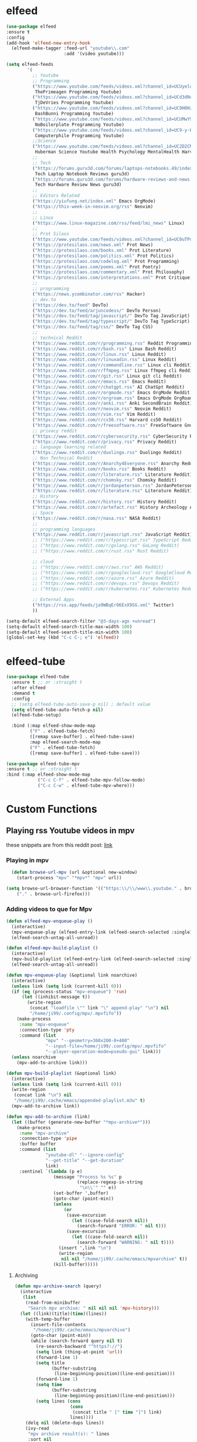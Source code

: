 * elfeed

#+BEGIN_SRC emacs-lisp 
  (use-package elfeed
  :ensure t
  :config
  (add-hook 'elfeed-new-entry-hook
    (elfeed-make-tagger :feed-url "youtube\\.com"
                        :add '(video youtube)))

  (setq elfeed-feeds
          '(
            ;; Youtube
            ;; Programming
            ("https://www.youtube.com/feeds/videos.xml?channel_id=UCUyeluBRhGPCW4rPe_UvBZQ"
             ThePrimeagen Programming Youtube)
            ("https://www.youtube.com/feeds/videos.xml?channel_id=UCd3dNckv1Za2coSaHGHl5aA"
             TjDeVries Programming Youtube)
            ("https://www.youtube.com/feeds/videos.xml?channel_id=UC9H0HzpKf5JlazkADWnW1Jw"
             BashBunni Programming Youtube)
            ("https://www.youtube.com/feeds/videos.xml?channel_id=UCUMwY9iS8oMyWDYIe6_RmoA"
             NoBoilerplate Programming Youtube)
            ("https://www.youtube.com/feeds/videos.xml?channel_id=UC9-y-6csu5WGm29I7JiwpnA"
             Computerphile Programming Youtube)
            ;;Science
            ("https://www.youtube.com/feeds/videos.xml?channel_id=UC2D2CMWXMOVWx7giW1n3LIg"
             Huberman Science Youtube Health Psychology MentalHealth Harvard)
            ;;
            ;; Tech
            ("https://forums.guru3d.com/forums/laptops-notebooks.49/index.rss"
             Tech Laptop Notebook Reviews guru3d)
            ("https://forums.guru3d.com/forums/hardware-reviews-and-news.14/index.rss"
             Tech Hardware Review News guru3d)
            ;;
            ;; Editors Related
            ("https://yiufung.net/index.xml" Emacs OrgMode)
            ("https://this-week-in-neovim.org/rss" Neovim)
            ;;
            ;; Linux
            ("https://www.linux-magazine.com/rss/feed/lmi_news" Linux)
            ;;
            ;; Prot Silaos
            ("https://www.youtube.com/feeds/videos.xml?channel_id=UC0uTPqBCFIpZxlz_Lv1tk_g" Prot Youtube)
            ("https://protesilaos.com/news.xml" Prot News)
            ("https://protesilaos.com/books.xml" Prot Literature)
            ("https://protesilaos.com/politics.xml" Prot Politics)
            ("https://protesilaos.com/codelog.xml" Prot Programming)
            ("https://protesilaos.com/poems.xml" Prot Poetry)
            ("https://protesilaos.com/commentary.xml" Prot Philosophy)
            ("https://protesilaos.com/interpretations.xml" Prot Critique)
            ;;
            ;; programming
            ("https://news.ycombinator.com/rss" Hacker)
            ;; dev.to
            ("https://dev.to/feed" DevTo)
            ("https://dev.to/feed/arjuncodess/" DevTo Person)
            ("https://dev.to/feed/tag/javascript/" DevTo Tag JavaScript)
            ("https://dev.to/feed/tag/typescript/" DevTo Tag TypeScript)
            ("https://dev.to/feed/tag/css/" DevTo Tag CSS)
            ;; 
            ;; technical Reddit
            ("https://www.reddit.com/r/programming.rss" Reddit Programming)
            ("https://www.reddit.com/r/bash.rss" Linux Bash Reddit)
            ("https://www.reddit.com/r/linux.rss" Linux Reddit)
            ("https://www.reddit.com/r/linuxadin.rss" Linux Reddit)
            ("https://www.reddit.com/r/commandline.rss" Linux cli Reddit)
            ("https://www.reddit.com/r/ffmpeg.rss" Linux ffmpeg cli Reddit)
            ("https://www.reddit.com/r/git.rss" Linux git cli Reddit)
            ("https://www.reddit.com/r/emacs.rss" Emacs Reddit)
            ("https://www.reddit.com/r/chatgpt.rss" AI ChatGpt Reddit)
            ("https://www.reddit.com/r/orgmode.rss" Emacs OrgMode Reddit)
            ("https://www.reddit.com/r/orgroam.rss" Emacs OrgMode OrgRoam Reddit)
            ("https://www.reddit.com/r/anki.rss" Anki SecondBrain Reddit)
            ("https://www.reddit.com/r/neovim.rss" Neovim Reddit)
            ("https://www.reddit.com/r/vim.rss" Vim Reddit)
            ("https://www.reddit.com/r/cs50.rss" Harvard cs50 Reddit)
            ("https://www.reddit.com/r/freesoftware.rss" FreeSoftware Gnu)
            ;; privacy reddit
            ("https://www.reddit.com/r/cybersecurity.rss" CyberSecurity Reddit)
            ("https://www.reddit.com/r/privacy.rss" Privacy Reddit)
            ;; language learning related
            ("https://www.reddit.com/r/duolingo.rss" Duolingo Reddit)
            ;; Non Technical Reddit
            ("https://www.reddit.com/r/Anarchy4Everyone.rss" Anarchy Reddit)
            ("https://www.reddit.com/r/books.rss" Books Reddit)
            ("https://www.reddit.com/r/literature.rss" Literature Reddit)
            ("https://www.reddit.com/r/chomsky.rss" Chomsky Reddit)
            ("https://www.reddit.com/r/jordanpeterson.rss" JordanPeterson Reddit)
            ("https://www.reddit.com/r/literature.rss" Literature Reddit)
            ;; History
            ("https://www.reddit.com/r/history.rss" History Reddit)
            ("https://www.reddit.com/r/artefact.rss" History Archeology Artifact Reddit)
            ;; Space
            ("https://www.reddit.com/r/nasa.rss" NASA Reddit)
            ;;
            ;; programming languages
            ("https://www.reddit.com/r/javascript.rss" JavaScript Reddit)
            ;; ("https://www.reddit.com/r/typescript.rss" TypeScript Reddit)
            ;; ("https://www.reddit.com/r/golang.rss" GoLang Reddit)
            ;; ("https://www.reddit.com/r/rust.rss" Rust Reddit)

            ;; cloud
            ;; ("https://www.reddit.com/r/aws.rss" AWS Reddit)
            ;; ("https://www.reddit.com/r/googlecloud.rss" GoogleCloud Reddit)
            ;; ("https://www.reddit.com/r/azure.rss" Azure Reddit)
            ;; ("https://www.reddit.com/r/devops.rss" Devops Reddit)
            ;; ("https://www.reddit.com/r/kubernetes.rss" Kubernetes Reddit)

            ;; External Apps
            ("https://rss.app/feeds/ja9WBqErO6ExX9SG.xml" Twitter)
            ))

  (setq-default elfeed-search-filter "@3-days-ago +unread")
  (setq-default elfeed-search-title-max-width 100)
  (setq-default elfeed-search-title-min-width 100)
  (global-set-key (kbd "C-c C-; e") 'elfeed))
#+END_SRC

* elfeed-tube

#+BEGIN_SRC emacs-lisp
  (use-package elfeed-tube
    :ensure t ;; or :straight t
    :after elfeed
    :demand t
    :config
    ;; (setq elfeed-tube-auto-save-p nil) ; default value
    (setq elfeed-tube-auto-fetch-p nil)
    (elfeed-tube-setup)

    :bind (:map elfeed-show-mode-map
           ("F" . elfeed-tube-fetch)
           ([remap save-buffer] . elfeed-tube-save)
           :map elfeed-search-mode-map
           ("F" . elfeed-tube-fetch)
           ([remap save-buffer] . elfeed-tube-save)))

  (use-package elfeed-tube-mpv
  :ensure t ;; or :straight t
  :bind (:map elfeed-show-mode-map
              ("C-c C-f" . elfeed-tube-mpv-follow-mode)
              ("C-c C-w" . elfeed-tube-mpv-where)))
#+END_SRC

* Custom Functions

** Playing rss Youtube videos in mpv

these snippets are from this reddit post: [[https://www.reddit.com/r/emacs/comments/g3mo8u/a_tiny_tip_for_those_using_elfeed_for_youtube_subs/][link]]

*** Playing in mpv

#+BEGIN_SRC emacs-lisp :tangle no
    (defun browse-url-mpv (url &optional new-window)
      (start-process "mpv" "*mpv*" "mpv" url))

  (setq browse-url-browser-function '(("https:\\/\\/www\\.youtube." . browse-url-mpv)
      ("." . browse-url-firefox)))
#+END_SRC

*** Adding videos to que for Mpv

#+BEGIN_SRC emacs-lisp :tangle no
(defun elfeed-mpv-enqueue-play ()
  (interactive)
  (mpv-enqueue-play (elfeed-entry-link (elfeed-search-selected :single)))
  (elfeed-search-untag-all-unread))

(defun elfeed-mpv-build-playlist ()
  (interactive)
  (mpv-build-playlist (elfeed-entry-link (elfeed-search-selected :single)))
  (elfeed-search-untag-all-unread))

(defun mpv-enqueue-play (&optional link noarchive)
  (interactive)
  (unless link (setq link (current-kill 0)))
  (if (eq (process-status "mpv-enqueue") 'run)
      (let ((inhibit-message t))
        (write-region
         (concat "loadfile \"" link "\" append-play" "\n") nil
         "/home/ji99/.config/mpv/.mpvfifo"))
    (make-process
     :name "mpv-enqueue"
     :connection-type 'pty
     :command (list
               "mpv" "--geometry=360x200-0+400"
               "--input-file=/home/ji99/.config/mpv/.mpvfifo"
               "--player-operation-mode=pseudo-gui" link)))
  (unless noarchive
    (mpv-add-to-archive link)))

(defun mpv-build-playlist (&optional link)
  (interactive)
  (unless link (setq link (current-kill 0)))
  (write-region
   (concat link "\n") nil
   "/home/ji99/.cache/emacs/appended-playlist.m3u" t)
  (mpv-add-to-archive link))

(defun mpv-add-to-archive (link)
  (let ((buffer (generate-new-buffer "*mpv-archive*")))
    (make-process
     :name "mpv-archive"
     :connection-type 'pipe
     :buffer buffer
     :command (list
               "youtube-dl" "--ignore-config"
               "--get-title" "--get-duration"
               link)
     :sentinel `(lambda (p e)
                  (message "Process %s %s" p
                           (replace-regexp-in-string
                            "\n\\'" "" e))
                  (set-buffer ',buffer)
                  (goto-char (point-min))
                  (unless
                      (or
                       (save-excursion
                         (let ((case-fold-search nil))
                           (search-forward "ERROR: " nil t)))
                       (save-excursion
                         (let ((case-fold-search nil))
                           (search-forward "WARNING: " nil t))))
                    (insert ',link "\n")
                    (write-region
                     nil nil "/home/ji99/.cache/emacs/mpvarchive" t))
                  (kill-buffer)))))
#+END_SRC

**** Archiving

#+BEGIN_SRC emacs-lisp :tangle no
(defun mpv-archive-search (query)
  (interactive
   (list
    (read-from-minibuffer
     "Search mpv archive: " nil nil nil 'mpv-history)))
  (let ((link)(title)(time)(lines))
    (with-temp-buffer
      (insert-file-contents
       "/home/ji99/.cache/emacs/mpvarchive")
      (goto-char (point-min))
      (while (search-forward query nil t)
        (re-search-backward "^https?://")
        (setq link (thing-at-point 'url))
        (forward-line 1)
        (setq title
              (buffer-substring
               (line-beginning-position)(line-end-position)))
        (forward-line 1)
        (setq time
              (buffer-substring
               (line-beginning-position)(line-end-position)))
        (setq lines (cons
                     (cons
                      (concat title " [" time "]") link)
                     lines))))
    (delq nil (delete-dups lines))
    (ivy-read
     "mpv archive result(s): " lines
     :sort nil
     :re-builder #'regexp-quote
     :action '(1
               ("o" (lambda (x)
                      (mpv-enqueue-play
                       (cdr x) t))
                "play")
               ("x" (lambda (x)
                      (mpv-music-player
                       (cdr x) nil nil t))
                "music")
               ("b" (lambda (x)
                      (qutebrowser
                       (cdr x)))
                "browse")
               ("w" (lambda (x)
                      (kill-new
                       (cdr x)))
                "copy url")
               ("d" (lambda (x)
                      (ivy-youtube-dl
                       (cdr x)))
                "download")))))

(defun ivy-youtube-dl (&optional link)
  (interactive)
  (unless link (setq link (current-kill 0)))
  (let ((buffer (generate-new-buffer "*ytd-formats*")))
    (make-process
     :name "ytd-formats"
     :buffer buffer
     :command (list "youtube-dl" "--list-formats" link)
     :connection-type 'pipe
     :sentinel `(lambda (p e)
                  (set-buffer ',buffer)
                  (goto-char (point-min))
                  (unless (search-forward "format code" nil t)
                    (kill-buffer)
                    (error "url not supported"))
                  (forward-line 1)
                  (let (list)
                    (while (not (eobp))
                      (setq list
                            (cons
                             (split-string
                              (buffer-substring-no-properties
                               (point)(point-at-eol))
                              "\n" t nil)
                             list))
                      (forward-line 1))
                    (setq list (nreverse list))
                    (kill-buffer "*ytd-formats*")
                    (ivy-read
                     "youtube-dl formats (vid+aud): "
                     list
                     :action (lambda (x)
                               (youtube-dl
                                (substring-no-properties
                                 (format "%s" x)
                                 (if (string-match "(" (format "%s" x))
                                     (match-end 0)
                                   nil)
                                 (string-match "[[:space:]]" (format "%s" x))) ',link))
                     :sort nil
                     :history 'youtube-dl
                     :re-builder #'regexp-quote
                     :preselect "best"))))))
(defun youtube-dl (fmt link)
  (write-region
   (format "youtube-dl --format %s %s\n" fmt link) nil
   "/home/ji99/.cache/emacs/youtube-dl" t)
  (let ((buffer (generate-new-buffer "*youtube-dl*")))
    (with-current-buffer buffer
      (ansi-color-for-comint-mode-on)
      (comint-mode))
    (make-process
     :name "youtube-dl"
     :buffer buffer
     :command (list
               "youtube-dl" "--flat-playlist" "--format"
               fmt link)
     :connection-type 'pty
     :filter 'comint-output-filter)))

(defun mpv-music-player (&optional link repeat position noarchive)
  (unless link (setq link (current-kill 0)))
  (if (eq (process-status "mpv-music") 'run)
      (let ((inhibit-message t))
        (write-region
         (concat "loadfile \"" link "\" append-play" "\n") nil
         "/home/ji99/.config/mpv/.musicfifo"))
    (if repeat
        (setq repeat "--loop-playlist")
      (setq repeat ""))
    (if position
        (setq position "--save-position-on-quit")
      (setq position ""))
    (make-process
     :name "mpv-music"
     :command (list "mpv" repeat position
                    "--input-file=/home/ji99/.config/mpv/.musicfifo"
                    "--audio-display=no" "--vid=no" link)
     :connection-type 'pty))
  (unless noarchive
    (mpv-add-to-archive link)))
#+END_SRC
